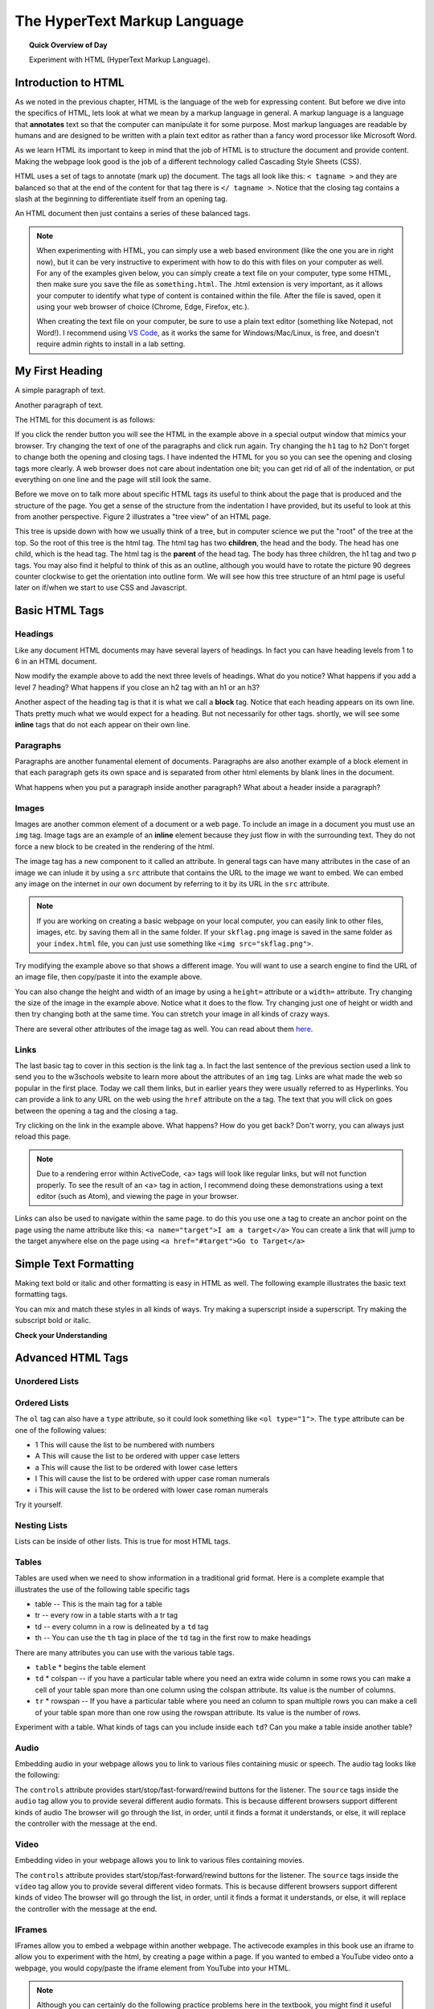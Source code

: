 
.. qnum::
   :prefix: html
   :start: 1


The HyperText Markup Language
===============================

.. topic:: Quick Overview of Day

    Experiment with HTML (HyperText Markup Language).


.. reveal:: curriculum_addressed
    :showtitle: Curriculum Outcomes Addressed In This Section

    - **CS20-CS1** Explore the underlying technology of computing devices and the Internet, and their impacts on society.


.. index:: html

Introduction to HTML
-----------------------

As we noted in the previous chapter, HTML is the language of the web for expressing content. But before we dive into the specifics of HTML, lets look at what we mean by a markup language in general.  A markup language is a language that **annotates** text so that the computer can manipulate it for some purpose.  Most markup languages are readable by humans and are designed to be written with a plain text editor as rather than a fancy word processor like Microsoft Word.

As we learn HTML its important to keep in mind that the job of HTML is to structure the document and provide content.  Making the webpage look good is the job of a different technology called Cascading Style Sheets (CSS).

HTML uses a set of tags to annotate (mark up) the document.  The tags all look like this: ``< tagname >`` and they are balanced so that at the end of the content for that tag there is ``</ tagname >``. Notice that the closing tag contains a slash at the beginning to differentiate itself from an opening tag.

An HTML document then just contains a series of these balanced tags.

.. note::

    When experimenting with HTML, you can simply use a web based environment (like the one you are in right now), but it can be very instructive to experiment with how to do this with files on your computer as well. For any of the examples given below, you can simply create a text file on your computer, type some HTML, then make sure you save the file as ``something.html``. The .html extension is very important, as it allows your computer to identify what type of content is contained within the file. After the file is saved, open it using your web browser of choice (Chrome, Edge, Firefox, etc.).

    When creating the text file on your computer, be sure to use a plain text editor (something like Notepad, not Word!). I recommend using `VS Code <https://code.visualstudio.com/>`_, as it works the same for Windows/Mac/Linux, is free, and doesn't require admin rights to install in a lab setting.



My First Heading
----------------

A simple paragraph of text.

Another paragraph of text.


The HTML for this document is as follows:

.. activecode:: html_1
   :language: html

   <html>
       <head>
           <title>Test Page</title>
       </head>
       <body>
           <h1>My First Heading</h1>
           <p>A simple paragraph of text</p>
           <p>Another paragraph of text</p>
       </body>
   </html>



If you click the render button you will see the HTML in the example above in a special output window that mimics your browser.  Try changing the text of one of the paragraphs and click run again.   Try changing the ``h1`` tag to ``h2``  Don't forget to change both the opening and closing tags.   I have indented the HTML for you so you can see the opening and closing tags more clearly.  A web browser does not care about indentation one bit; you can get rid of all of the indentation, or put everything on one line and the page will still look the same.

Before we move on to talk more about specific HTML tags its useful to think about the page that is produced and the structure of the page.  You get a sense of the structure from the indentation I have provided, but its useful to look at this from another perspective.  Figure 2 illustrates a "tree view" of an HTML page.

.. image:: images/tree.svg


This tree is upside down with how we usually think of a tree, but in computer science we put the "root" of the tree at the top.  So the root of this tree is the html tag.  The html tag has two **children**, the head and the body.  The head has one child, which is the head tag.  The html tag is the **parent** of the head tag.  The body has three children, the h1 tag and two p tags.  You may also find it helpful to think of this as an outline, although you would have to rotate the picture 90 degrees counter clockwise to get the orientation into outline form.  We will see how this tree structure of an html page is useful later on if/when we start to use CSS and Javascript.


Basic HTML Tags
----------------

Headings
~~~~~~~~~~~~

Like any document HTML documents may have several layers of headings.  In fact you can have heading levels from 1 to 6 in an HTML document.

.. activecode:: html_headings
   :language: html

   <h1>Level one</h1>
   <h2>Level two</h2>
   <h3>Level three</h3>


Now modify the example above to add the next three levels of headings.  What do you notice?  What happens if you add a level 7 heading?   What happens if you close an h2 tag with an h1 or an h3?

.. reveal:: reveal_heading

   As you might expect, the headings continue to get smaller as you go from 1 to 6.  But when you go to level 7 the text gets bigger.  This is because the web browser is written so that it just ignores any tags that it does not know about.  This is somewhat of a disadvantage as you don't get any error messages, things just look wrong, and you have to figure out why.



Another aspect of the heading tag is that it is what we call a **block** tag.  Notice that each heading appears on its own line.  Thats pretty much what we would expect for a heading.  But not necessarily for other tags.  shortly, we will see some **inline** tags that do not each appear on their own line.


Paragraphs
~~~~~~~~~~~~

Paragraphs are another funamental element of documents.  Paragraphs are also another example of a block element in that each paragraph gets its own space and is separated from other html elements by blank lines in the document.


.. activecode:: html_paragraph
   :language: html

   <p>This is a short sentence.</p>
   <p>This is a paragraph.  What happens when we have a really really really long line that takes up more than one line of the browser? </p>
   <p>Level this is a short sentence</p>


What happens when you put a paragraph inside another paragraph?  What about a header inside a paragraph?


Images
~~~~~~~~~~~~

Images are another common element of a document or a web page.  To include an image in a document you must use an ``img`` tag.  Image tags are an example of an **inline** element because they just flow in with the surrounding text.  They do not force a new block to be created in the rendering of the html.

The image tag has a new component to it called an attribute.  In general tags can have many attributes in the case of an image we can inlude it by using a ``src`` attribute that contains the URL to the image we want to embed.  We can embed any image on the internet in our own document by referring to it by its URL in the ``src`` attribute.

.. activecode:: html_img1
   :language: html

   <h1>Embedded Images</h1>
   <p>Images are inline elements because they fit in the flow
   <img src="/computerscience20/_static/skflag.png">
   of a paragraph without causing extra line breaks.</p>
   <p>This image uses a <em>relative path</em>, which means
   that there isn't a http:// at the start of the path.</p>

.. activecode:: html_img2
   :language: html

   <p>Images are inline elements because they fit in the flow
   <img src="http://cs20.ca/_static/skflag.png">
   of a paragraph without causing extra line breaks.</p>
   <p>This image uses an <em>absolute path</em>, which means
   that there is a http:// at the start of the path.</p>


.. note:: If you are working on creating a basic webpage on your local computer, you can easily link to other files, images, etc. by saving them all in the same folder. If your ``skflag.png`` image is saved in the same folder as your ``index.html`` file, you can just use something like ``<img src="skflag.png">``.


Try modifying the example above so that shows a different image. You will want to use a search engine to find the URL of an image file, then copy/paste it into the example above.

You can also change the height and width of  an image by using a ``height=`` attribute or a ``width=`` attribute.  Try changing the size of the image in the example above.  Notice what it does to the flow.  Try changing just one of height or width and then try changing both at the same time.  You can stretch your image in all kinds of crazy ways.

There are several other attributes of the image tag as well.  You can read about them `here <http://www.w3schools.com/tags/tag_img.asp>`_.


Links
~~~~~~~~~~~~

The last basic tag to cover in this section is the link tag ``a``.  In fact the last sentence of the previous section used a link to send you to the w3schools website to learn more about the attributes of an ``img`` tag.  Links are what made the web so popular in the first place.  Today we call them links, but in earlier years they were usually referred to as Hyperlinks. You can provide a link to any URL on the web using the ``href`` attribute on the ``a`` tag.   The text that you will click on goes between the opening ``a`` tag and the closing ``a`` tag.


.. activecode:: html_link
   :language: html

   <h1>Links make the web!</h1>
   <p>Links are another inline element.  You can read about links and their attributes on
   <a href="http://www.w3schools.com/tags/tag_a.asp">the w3schools website</a>.</p>


Try clicking on the link in the example above.  What happens?  How do you get back?   Don't worry, you can always just reload this page.

.. note:: Due to a rendering error within ActiveCode, <a> tags will look like regular links, but will not function properly. To see the result of an <a> tag in action, I recommend doing these demonstrations using a text editor (such as Atom), and viewing the page in your browser.


Links can also be used to navigate within the same page.  to do this you use one ``a`` tag to create
an anchor point on the page using the name attribute like this:  ``<a name="target">I am a target</a>``  You can create
a link that will jump to the target anywhere else on the page using ``<a href="#target">Go to Target</a>``


Simple Text Formatting
----------------------

Making text bold or italic and other formatting is easy in HTML as well.  The following example illustrates the basic text formatting tags.

.. activecode:: html_fmt
   :language: html

   <html>
   <body>

   <p><b>This text is bold</b></p>
   <p><strong>This text is strong</strong></p>
   <p><i>This text is italic</i></p>
   <p><em>This text is emphasized</em></p>
   <p><code>This is computer output</code></p>
   <p>This is<sub> subscript</sub> and <sup>superscript</sup></p>
   <p>This <br /> forces <br /> a <br /> line break </p>
   </body>
   </html>

You can mix and match these styles in all kinds of ways.  Try making a superscript inside a superscript.  Try making the subscript bold or italic.


**Check your Understanding**

.. clickablearea:: blockelem
   :question: Click on the beginning tag for all block elements in the example.
   :iscode:
   :feedback: Block elements start on a new line and take up the full width available.

   &lt;html&gt;
   :click-incorrect:&lt;body&gt;:endclick:

   :click-correct:&lt;h1&gt;:endclick:Welcome to my Page&lt;/h1&gt;
   :click-correct:&lt;p&gt;:endclick:Hello World!   This is :click-incorrect:&lt;b&gt;:endclick:me&lt;/b&gt; :click-incorrect:&lt;img src="me.jpg"&gt;:endclick: &lt;/p&gt;
   :click-correct:&lt;p&gt;:endclick:This is my second paragraph
   :click-incorrect:&lt;a href="home.html"&gt;:endclick:Click here for my homepage&lt;/a&gt;
   :click-incorrect:&lt;/p&gt;:endclick:
   &lt;/body&gt;
   &lt;/html&gt;


.. clickablearea:: inlineelem
   :question: Click on the beginning tag for all inline elements in the example.
   :iscode:
   :feedback: Inline elements do not start on a new line and only take as much width as needed.

    &lt;html&gt;
    &lt;body&gt;
    :click-incorrect:&lt;h1&gt;:endclick:Welcome to my Page&lt;/h1&gt;
    &lt;p&gt;Hello World!  This is :click-correct:&lt;b&gt;:endclick:me&lt;/b&gt; :click-correct:&lt;img src="me.jpg"&gt;:endclick: &lt;/p&gt;

    :click-incorrect:&lt;p&gt;:endclick:This is my second paragraph
    :click-correct:&lt;a href="home.html"&gt;:endclick:Click here for my homepage&lt;/a&gt;
    &lt;/p&gt;
    &lt;/body&gt;
    &lt;/html&gt;


Advanced HTML Tags
---------------------


Unordered Lists
~~~~~~~~~~~~~~~~~~~~~~~

.. activecode:: advhtml_ul
   :language: html

   <ul>
   <li>This is an unordered list</li>
   <li>The <code>li</code> tags come between two <code>ul</code> tags
   </ul>


Ordered Lists
~~~~~~~~~~~~~~~~~~~~~~~

.. activecode:: advhtml_ol
   :language: html

   <ol>
   <li>This is an ordered list</li>
   <li>The <code>li</code> tags come between two <code>ol</code> tags
   <li>Notice that the <code>li</code> tags are used for both.
   </ol>

The ``ol`` tag can also have a ``type`` attribute, so it could look something like ``<ol type="1">``.  The ``type`` attribute can be one of the following values:

* 1 This will cause the list to be numbered with numbers
* A This will cause the list to be ordered with upper case letters
* a This will cause the list to be ordered with lower case letters
* I This will cause the list to be ordered with upper case roman numerals
* i This will cause the list to be ordered with lower case roman numerals

Try it yourself.


Nesting Lists
~~~~~~~~~~~~~~~~~~~~~~~

Lists can be inside of other lists. This is true for most HTML tags.

.. activecode:: advhtml_nested
   :language: html

   <ol>
   <li>This is an ordered list</li>
   <li>The <code>li</code> tags come between two <code>ol</code> tags
   <li>Notice that the <code>li</code> tags are used for both.
   <ul>
   <li>This is an unordered list</li>
   <li>The <code>li</code> tags come between two <code>ul</code> tags</li>
   </ul>
   <li>You can mix and match lists like this as deeply as you want.</li>
   </ol>


Tables
~~~~~~~~~~~~~~~~~~~~~~~

Tables are used when we need to show information in a traditional grid format. Here is a complete example that illustrates the use of the following table specific tags

* table  -- This is the main tag for a table
* tr  -- every row in a table starts with a tr tag
* td -- every column in a row is delineated by a ``td`` tag
* th -- You can use the ``th`` tag in place of the ``td`` tag in the first row to make headings


.. activecode:: advhtml_table
   :language: html

    <table>
    <caption>Table of Scores</caption>
    <tr>
      <th>Number</th>
      <th>First Name</th>
      <th>Last Name</th>
      <th>Points</th>
    </tr>
    <tr>
      <td>1</td>
      <td>Russell</td>
      <td>Jackson</td>
      <td>94</td>
    </tr>
    <tr>
      <td>2</td>
      <td>John</td>
      <td>Deere</td>
      <td>80</td>
    </tr>
    <tr>
      <td>3</td>
      <td>Nikola</td>
      <td>Tesla</td>
      <td>100</td>
    </tr>
    <tr>
      <td>4</td>
      <td>Richard</td>
      <td>Smith</td>
      <td>50</td>
    </tr>
    </table>

There are many attributes you can use with the various table tags.

* ``table``
  * begins the table element

* ``td``
  * colspan  -- if you have a particular table where you need an extra wide column in some rows you can make a cell of your table span more than one column using the colspan attribute.  Its value is the number of columns.

* ``tr``
  * rowspan -- If you have a particular table where you need an column to span multiple rows you can make a cell of your table span more than one row using the rowspan attribute.  Its value is the number of rows.


Experiment with a table.  What kinds of tags can you include inside each ``td``?  Can you make a table inside another table?


Audio
~~~~~~~~~~~~~~~~~~~~~~~

Embedding audio in your webpage allows you to link to various files containing music or speech.  The audio tag looks like the following:

.. activecode:: audio_demo
   :language: html

    <audio controls>
        <source src="/computerscience20/_static/battleThemeA.mp3" type="audio/mpeg">
        <source src="/computerscience20/_static/battleThemeA.ogg" type="audio/ogg">
        Your browser does not support the audio element.
    </audio>

The ``controls`` attribute provides start/stop/fast-forward/rewind buttons for the listener.  The ``source`` tags inside the ``audio`` tag allow you to provide several different audio formats.  This is because different browsers support different kinds of audio The browser will go through the list, in order, until it finds a format it understands, or else, it will replace the controller with the message at the end.


Video
~~~~~~~~~~~~~~~~~~~~~~~

Embedding video in your webpage allows you to link to various files containing movies.

.. activecode:: video_demo
   :language: html

    <video height=300 width=400 controls>
        <source src="/computerscience20/_static/run-cycle.mp4" type="video/mp4">
        <source src="/computerscience20/_static/run-cycle.ogg" type="video/ogg">
        Your browser does not support the video element.
    </video>

The ``controls`` attribute provides start/stop/fast-forward/rewind buttons for the listener.  The ``source`` tags inside the ``video`` tag allow you to provide several different video formats.  This is because different browsers support different kinds of video The browser will go through the list, in order, until it finds a format it understands, or else, it will replace the controller with the message at the end.


IFrames
~~~~~~~~~~~~~~~~~~~~~~~

IFrames allow you to embed a webpage within another webpage.  The activecode examples in this book use an iframe to allow you to experiment with the html, by creating a page within a page. If you wanted to embed a YouTube video onto a webpage, you would copy/paste the iframe element from YouTube into your HTML.


.. activecode:: iframe_example
   :language: html

    Open up YouTube, find a video, then copy/paste the iframe embed code here!


.. note::  Although you can certainly do the following practice problems here in the textbook, you might find it useful to make an HTML page in an text editor (such as Atom), then solve each of the following problems inside of that file.


Practice Problems
------------------


1. Make a little webpage to tell me a little about yourself.  Use at least three levels of headings and some paragraphs.

.. activecode:: ex_html_1
   :language: html
   :nocodelens:

   <html>

   </html>

2.  You can copy the URL of almost any image in a browser by right clicking on the image and choosing "copy image URL"  or something similar.  Write an html page in the activecode window for this exercise that includes a header element giving a title to some image you find,  then include the image in the page, sized appropriately,  and a paragraph that describes the image.

.. activecode:: ex_html_2
   :language: html
   :nocodelens:

   <html>

   </html>

3.  Make an outline that has capital roman numerals at the highest level of the outline.  and lower case roman numerals for the second level items.  List three new concepts we have covered in this class at the first level, and for each of those list two or three key points.

.. activecode:: ex_html_3
   :language: html
   :nocodelens:

   <html>

   </html>


4. Make a webpage that links to four of your favorite websites.

.. activecode:: ex_html_4
   :language: html
   :nocodelens:

   <html>

   </html>

5. Make a webpage with a link at the bottom that when clicked will jump you all the way to the top of the page.

.. activecode:: ex_html_5
   :language: html
   :nocodelens:

   <html>

   </html>

6. Make a webpage with a link at the top of it that when clicked will jump all the way to the bottom of the page. At the bottom of the page there should be a link to jump back to the top of the page.

.. activecode:: ex_html_6
   :language: html
   :nocodelens:

   <html>

   </html>


7.  Make a webpage with five different images. Each image should have a title.

.. activecode:: ex_html_7
   :language: html
   :nocodelens:

   <html>

   </html>

8.  Make a webpage with an image that when clicked will link to a search engine of your choice

.. activecode:: ex_html_8
   :language: html
   :nocodelens:

   <html>

   </html>
